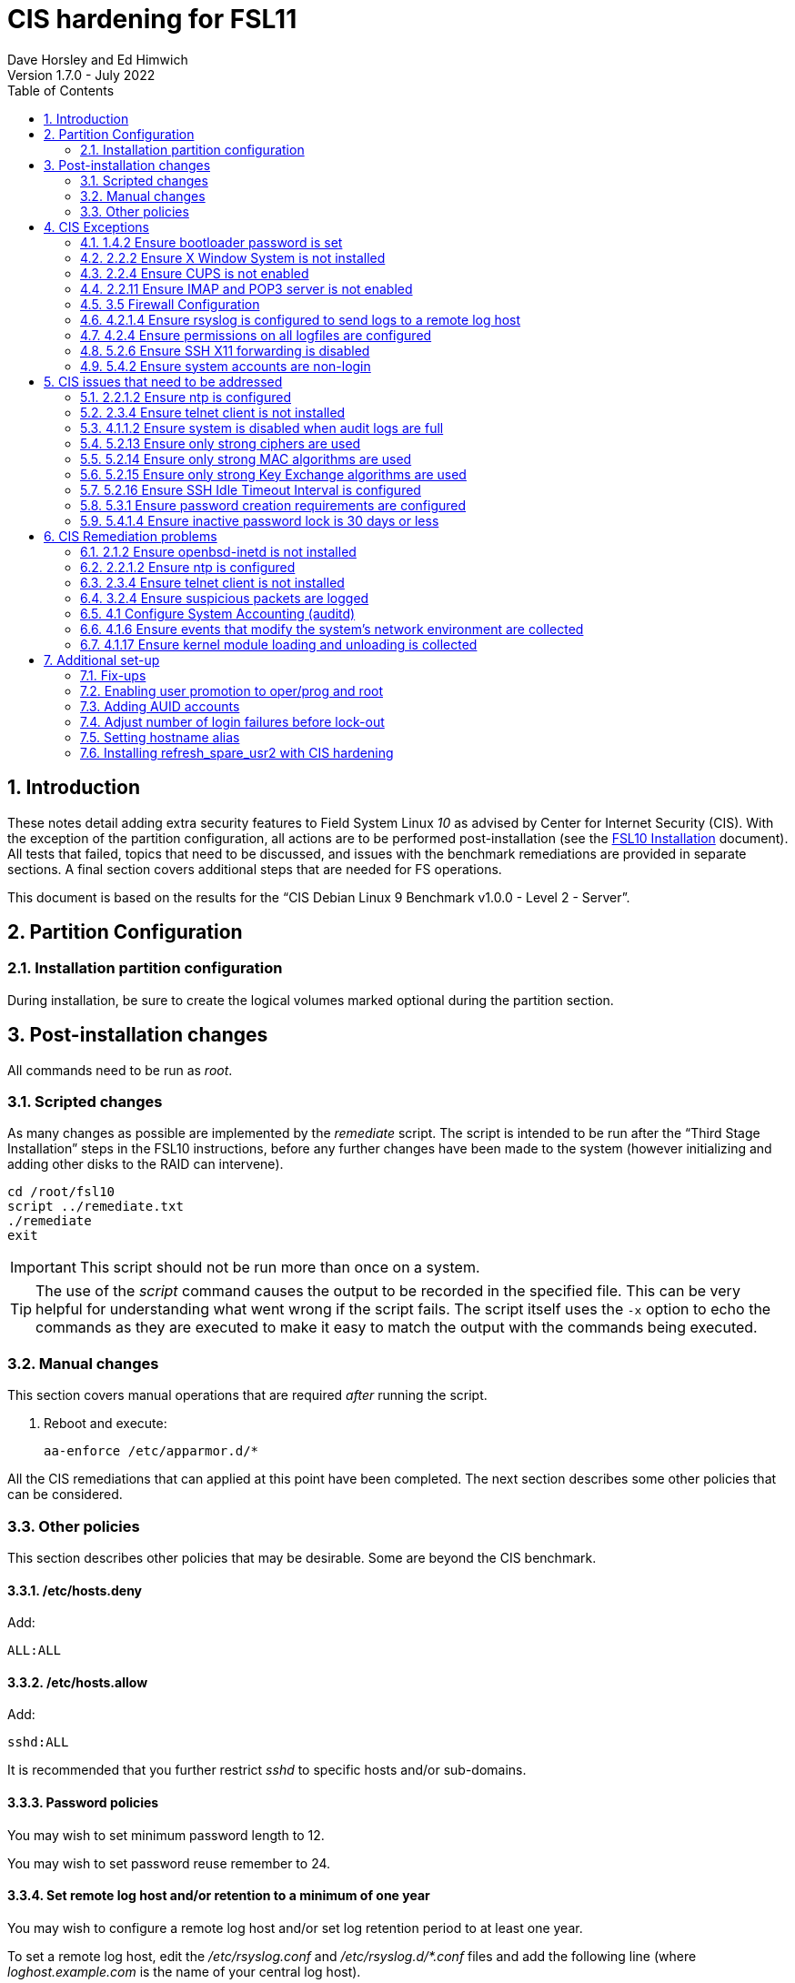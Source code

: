 //
// Copyright (c) 2020-2022 NVI, Inc.
//
// This file is part of the FSL10 Linux distribution.
// (see http://github.com/nvi-inc/fsl10).
//
// This program is free software: you can redistribute it and/or modify
// it under the terms of the GNU General Public License as published by
// the Free Software Foundation, either version 3 of the License, or
// (at your option) any later version.
//
// This program is distributed in the hope that it will be useful,
// but WITHOUT ANY WARRANTY; without even the implied warranty of
// MERCHANTABILITY or FITNESS FOR A PARTICULAR PURPOSE.  See the
// GNU General Public License for more details.
//
// You should have received a copy of the GNU General Public License
// along with this program. If not, see <http://www.gnu.org/licenses/>.
//

= CIS hardening for FSL11
:sectnums:
:experimental:
:toc:
Dave Horsley and Ed Himwich
Version 1.7.0 - July 2022

== Introduction

These notes detail adding extra security features to Field System
Linux _10_ as advised by Center for Internet Security (CIS). With the
exception of the partition configuration, all actions are to be
performed post-installation (see the <<installation.adoc#,FSL10
      Installation>> document). All tests that failed, topics that need
to be discussed, and issues with the benchmark remediations are
provided in separate sections. A final section covers additional
steps that are needed for FS operations.

This document  is based on the results for the "`CIS Debian Linux 9
Benchmark v1.0.0 - Level 2 - Server`".

== Partition Configuration

=== Installation partition configuration

During installation, be sure to create the logical volumes marked
optional during the partition section.

== Post-installation changes

All commands need to be run as _root_.

=== Scripted changes

As many changes as possible are implemented by the _remediate_ script.
The script is intended to be run after the "`Third Stage Installation`"
steps in the FSL10 instructions, before any further changes have been
made to the system (however initializing and adding other disks to the
RAID can intervene).

....
cd /root/fsl10
script ../remediate.txt
./remediate
exit
....

IMPORTANT: This script should not be run more than once on a system.

TIP: The use of the _script_ command causes the output to be recorded
in the specified file. This can be very helpful for understanding what
went wrong if the script fails. The script itself uses the `-x` option
to echo the commands as they are executed to make it easy to match the
output with the commands being executed.

=== Manual changes

This section covers manual operations that are required _after_ running the script.

1. Reboot and execute:
+
....
aa-enforce /etc/apparmor.d/*
....

All the CIS remediations that can applied at this point have been
completed. The next section describes some other policies that can be
considered.

=== Other policies

This section describes other policies that may be desirable. Some
are beyond the CIS benchmark.

==== /etc/hosts.deny

Add:

....
ALL:ALL
....

==== /etc/hosts.allow

Add:

....
sshd:ALL
....

It is recommended that you further restrict _sshd_ to specific hosts and/or
sub-domains.

==== Password policies

You may wish to set minimum password length to 12.

You may wish to set password reuse remember to 24.

==== Set remote log host and/or retention to a minimum of one year

You may wish to configure a remote log host and/or set log retention
period to at least one year.

To set a remote log host, edit the _/etc/rsyslog.conf_ and
_/etc/rsyslog.d/*.conf_ files and add the following line (where
_loghost.example.com_ is the name of your central log host).

....
*.* @@loghost.example.com
....

Run the following command to reload the rsyslogd configuration:

....
kill -HUP rsyslogd
....

Set the retention period of system logs by editing
_/etc/logrotate.d/rsyslog_. This should be configured to store logs
for at least a minimum of a year (366 for daily 53 for weekly)..

==== Bootloader password

You may wish to create an encrypted password with grub-mkpasswd-pbkdf2:

....
grub-mkpasswd-pbkdf2
Enter password: <password>
Reenter password: <password>
Your PBKDF2 is <encrypted-password>
....

Add the following into _/etc/grub.d/00_header_ or a custom
_/etc/grub.d_ configuration file:

....
cat <<EOF
set superusers="<username>"
password_pbkdf2 <username> <encrypted-password>
EOF
....

If there is a requirement to be able to boot/reboot without entering
the password, edit _/etc/grub.d/10_linux_ and add `--unrestricted` to the
line `CLASS=`

IMPORTANT: It is strongly recommended that booting without a password
be permitted. Otherwise, if a reboot is required to continue
operations it will not be possible unless some one with the password
is available. If they aren't available, this could lead to loss of
VLBI data and can be a safety issue.

Example:

....
CLASS="--class gnu-linux --class gnu --class os --unrestricted"
....

Run the following commands to update the grub2 configuration and reset
the _grub.cfg_ permissions:

....
update-grub
chmod go-rwx /boot/grub/grub.cfg
....

== CIS Exceptions

This section addresses the tests that failed in the CIS benchmark
after all the remediations in this document were applied.

=== 1.4.2 Ensure bootloader password is set

Must be set later by administrators.

=== 2.2.2 Ensure X Window System is not installed

X Window system is required for FS use.

=== 2.2.4 Ensure CUPS is not enabled

CUPS is required for operations.

=== 2.2.11 Ensure IMAP and POP3 server is not enabled

Exim4 is required as MTA; it never accepts incoming remote connections
(blocked at firewall).

=== 3.5 Firewall Configuration

The firewall is configured with _ufw_ instead of _iptables_ and
_ip6tables_. This causes four to six issues depending on the details
of the installation, but _ufw_ provides the same security as the
recommended remediations. The configuration is set to by default deny
for incoming connections, enable incoming SSH connections, and sets
logging for all connections. Setup:

....
apt-get -y install ufw
ufw allow OpenSSH
ufw logging on
ufw --force enable
....

=== 4.2.1.4 Ensure rsyslog is configured to send logs to a remote log host

A remote log server must be configured by system administrators later.
	
=== 4.2.4 Ensure permissions on all logfiles are configured

All files except _/var/log/wtmp_ have the requested permissions. That
file changes on a reboot to `rw-rw-r--`, owned by `root.wtmp`. No
sensitive information is stored in the file and making it readable for
others allows commands like _last_ and _who_ to work.

=== 5.2.6 Ensure SSH X11 forwarding is disabled

We require _ssh_ X11 forwarding for use with FS for remote operations
and testing.

=== 5.4.2 Ensure system accounts are non-login

System accounts (i.e., accounts with `UID` less than `1000`) _oper_
and _prog_ are needed for compatibility with the wider VLBI community
and are only used as service accounts from AUID accounts. They require
a valid shell, but direct local login and _ssh_ login (including with
    keys) are disabled for these two accounts. Note that _oper_ and
_prog_ have no password expiration (they has no passwords) or
inactivity time-out, like other system accounts.

== CIS issues that need to be addressed

This section lists further topics related to the benchmark that should be
discussed.

=== 2.2.1.2 Ensure ntp is configured

Need FS NTP configuration. That is more secure than the benchmark since
it uses `ignore` by default.

=== 2.3.4 Ensure telnet client is not installed

Would prefer to keep the _telnet_ client, it is useful for debugging
ASCII device protocol devices, which we have.  The security weakness
is _telnetd_, which is not installed, nor does the benchmark test
for it.

=== 4.1.1.2 Ensure system is disabled when audit logs are full

This may not be appropriate for an operational system.

=== 5.2.13 Ensure only strong ciphers are used

What ciphers should we use?

=== 5.2.14 Ensure only strong MAC algorithms are used

What MAC algorithms should we use?

=== 5.2.15 Ensure only strong Key Exchange algorithms are used

What Key Exchange algorithms should we use?

=== 5.2.16 Ensure SSH Idle Timeout Interval is configured

Five minutes is too short.

=== 5.3.1 Ensure password creation requirements are configured

Should we use the NASA 12 character minimum?

=== 5.4.1.4 Ensure inactive password lock is 30 days or less

This is too short for developers/troubleshooters

== CIS Remediation problems

This section details problems with the recommended remediations.

=== 2.1.2 Ensure openbsd-inetd is not installed

Remediation solves problem, but does not make the test pass. To do the
latter required `purge`.

=== 2.2.1.2 Ensure ntp is configured

Remediation makes it less secure. A default policy of `ignore` is better.

=== 2.3.4 Ensure telnet client is not installed

The remediation does not make the test pass, that required `purge`.

=== 3.2.4 Ensure suspicious packets are logged

The remediation lines added in _/etc/sysctl.d/*_ are not respected at
boot (unlike all others). To overcome this, the following lines are
used in a new systemd service `CISfix` at boot.

....
sysctl -w net.ipv4.conf.all.log_martians=1
sysctl -w net.ipv4.conf.default.log_martians=1
sysctl -w net.ipv4.route.flush=1
....

=== 4.1 Configure System Accounting (auditd)

Many of the remedations are described in terms of the contents of
_/etc/audit/audit.rules_. However, the contents of that file are
auto-generated at boot from the files in _/etc/audit/rules.d_, which
is where these remediations must go.

=== 4.1.6 Ensure events that modify the system's network environment are collected

64-bit remediation had `b64` and `b32` rules concatenated on one line.

=== 4.1.17 Ensure kernel module loading and unloading is collected

64-bit remediation was missing `b32` rule.

== Additional set-up

After the CIS hardening is completed, some additional set-up is needed.

=== Fix-ups

There are three issues that need to be corrected after the CIS hardening.

. The AIDE package used in CIS hardening adds a line to _/etc/crontab_
to run _aide.wrapper_. Unfortunately at this time, the line inserted is
incorrectly formatted, missing the "`user`" field, for Debian systems.
This causes the _cron_ daemon to ignore the file, thereby breaking
basic _cron_ functionality. This can be fixed by adding _root_ as the
user in a new field after the fifth field on the _aide.wrapper_ line
and then running:
+
....
systemctl restart cron
....

. The CIS hardening configuration of PAM causes uses of _sudo_ that
require a password to increment the failure count when a correct
password is accepted, leading to eventual lock-out of the user using
_sudo_ when the `deny` lock-out failure count is reached.  To make sure the
`tally2` failure count is reset after a successful _sudo_ that
required a password, add to:

+
./etc/pam.d/common-account
[source,bash]
```
account required pam_tally2.so
```
+
NOTE: To reset a locked-out user after CIS hardening, use `*/sbin/pam_tally2 -u _user_ --reset*`
where `*_user_*` is the user account. Leave off the `--reset` to see what the current tally is.

. Using the `noexec` option for _/tmp_ causes a problem for the
package management system. The _dpkg-preconfigure_ program places and
executes scripts on _/tmp_ as part of package installation. The
`noexec` option prevents the execution of the scripts. To work around
this issue, you can exeucte:

    cd /root/fsl10/
    ./root_tmp

+

The _root_tmp_ script will do three things:

.. Create a one time service at boot to clean the _/root/tmp_ directory
.. Set _dpkg-preconfigure_ to use _/root/tmp_ for temporary files
.. Create an initial _/root/tmp_ directory

+

There may be other issues with using the `noexec` option for _/tmp_,
but we don't have any specifics at this time.

. Sometimes the firewall (_ufw_) does not work properly after rebooting.
This has been noticed for remote access to _gromet_ for met. data on
port 50001. There are no other known issues. An apparent fix for this
is to disable and re-enable the firewall. If you have this problem and
the same solution works, a one-time service at start-up can be created
to perform this action:

  cd /root/fsl10
  ./create_ufw_re-enable
+

The new service will run at the next reboot. It is configured to run
_after_ _ufw_ has been started.

=== Enabling user promotion to oper/prog and root

The model of FSL assumes _oper_ and _prog_ accounts will be used for
operations and programming respectively. However, some organizations may
have security and auditing restrictions that mean operators must
log-in using their own account (possibly named with their Agency User ID,
    AUID).  As the Field System currently operates, users will then
need to switch to the _oper_ or _prog_ account after login. Likewise,
     if a user is allowed to elevate to _root_, they will need to do
     so after log-in to their own account. This sub-section covers how to
     enable this capability. The next sub-section <<Adding AUID accounts>> covers how to add an
     AUID account. The method described here, and in the next sub-section,
     uses _dhorsley_ as an example user.

For _oper_ and _prog_, we suggest creating two groups that can _sudo_
to the accounts.

run _visudo_ then add at end:

    %operators      ALL=(oper) NOPASSWD: ALL
    %programmers    ALL=(prog) NOPASSWD: ALL
    %programmers    ALL=(oper) NOPASSWD: ALL

To allow _operators_ to use _refresh_secondary_, _shutdown_, and _reboot_, add (respectively):

   %operators      ALL=(ALL) /usr/local/sbin/refresh_secondary
   %operators      ALL=(ALL) /sbin/shutdown
   %operators      ALL=(ALL) /sbin/reboot

To use these commands the _operators_ will need to enter (respectively) from their AUID accounts:

   sudo refresh_secondary
   sudo shutdown
   sudo reboot

A password will be required. Trailing options can be used with the commands, as appropriate.

If the  user can elevate to _root_, also add:

    dhorsley       ALL=(root) ALL

Create the groups if they don't exist:

    addgroup operators
    addgroup programmers

If they don't already, make sure _oper_ and _prog_ have usable shells:

    chsh -s /bin/bash oper
    chsh -s /bin/bash prog

If the accounts haven't been disabled for login already, do so:

    usermod -L oper
    usermod -L prog

To prevent connecting with _ssh_ using a key, create (or add _oper_
and _prog_ to an existing) `DenyUsers` line in _/etc/ssh/sshd_config_:

NOTE: If you used the CIS _remediate_ script, you should comment out
the line: `DenyGroup rtx` as well.

....
DenyUsers oper prog
....

And restart _sshd_ with:

....
systemctl restart sshd
....

Authorized users can then switch to _oper_ with (similarly for
_prog_ and _root_):

    sudo -i -u oper

No password will be required (except for _root_).

To ensure X authorization works do the following (this example is for
user _oper_ and  works analogously for _prog_ and _root_, but see the
note at the end of step (1) about _root_'s Xresources:

1. Add this to the following file:
+
.~/.profile
[source,bash]
```
if ! [ -z "$XCOOKIE" ]; then
   xauth add $XCOOKIE
fi
if echo $DISPLAY |grep -q localhost; then
#   ssh from remote host with X display
    xrdb -merge ~/.Xresources
else
    if ! [ -z $DISPLAY ]; then
      if xhost|grep -q 'SI:localuser:oper'; then
#       local X display
        xrdb -merge ~/.Xresources
      fi
    else
#     text terminal, do nothing
      :
    fi
fi
```
+
This will also set the Xresources to those of _oper_. (For _root_
    only the first clause would be used since Xresources would not be
    set.)

2. Create the following file
+
./usr/local/bin/oper_account
[source,bash]
```
#!/bin/bash
set -e
if echo $DISPLAY |grep -q localhost; then
 sudo -u oper XCOOKIE="$(xauth list $DISPLAY)" -i
else
 if ! xhost|grep -q 'SI:localuser:oper'; then
   xhost +SI:localuser:oper >/dev/null
 fi
 sudo -u oper -i
fi
```

3. Execute:
+
    chmod a+rx /usr/local/bin/oper_account

The three numbered steps above can be executed for _oper_, _prog_, and _root_
with:

....
~/fsl10/AUID/install_AUID
....

=== Adding AUID accounts

This sub-section describes how to add AUID accounts to be used with the
ability to promote to _oper_, _prog_, and _root_ as described in the
previous sub-section. As in the previous sub-section, the following method
uses _dhorsley_ as an example user.

. Add any needed user accounts as appropriate:

    adduser dhorsley --home /usr2/dhorsley

+
IMPORTANT: If you are configuring a spare computer, you will need to
make sure the `UID` and `GID` for each user with a home directory on
_/usr2_ is the same on both computers for the system-to-system backup
of _/usr2_ to work properly.
+

[NOTE]
====

For normal operations, AUID users' home directories should be on
_/usr2_. However, for some maintenance accounts, it may make sense to
have the home directory some where else, typically on _/home_. In that
case, use this command instead:

    adduser dhorsley

The final step of this section will need to be adjusted accordingly.

The `UID` and `GID` of the account should still be kept in agreement
between the two computers.

====

. Add each user to these groups as appropriate, e.g.:
+
NOTE: This step assumes that the _operators_ and _programmers_ groups have been created as described in the previous sub-section <<Enabling user promotion to oper/prog and root>>.
+
    adduser dhorsley operators
+
and/or:
+
    adduser dhorsley programmers

. If the user should be able to manage printers, use:

    adduser dhorsley lpadmin

. If the account will be used by an operator and/or programmer, the X11
environment needs to be set-up. The following command will move an
existing _/usr2/dhorsley_ to _/usr2/dhorsley.FSCOPY_ and create a new
_/usr2/dhorsley_ with a useful skeleton for use with the FS (you will
    be prompted for the account name):

    /usr2/fs/misc/auid_update

+
[NOTE]
====

If the user's home directory is not on _/usr2_, but is for example on
_/home_, the following commands should be used instead:

    cd /home
    mv dhorsley dhorsley.FSCOPY
    cd /usr2/fs/st.default/auid
    find . -print|cpio -pmdu /home/dhorsley
    chown -R dhorsley.dhorsley /home/dhorsley
====

=== Adjust number of login failures before lock-out

The number of login failures before lock-out can cause a problem if it
is set too low.  The main issue is for an operator working at odd
hours, alone, at a remote location, who is dealng with multiple
issue, which might include: power failures, equipment problems, and
logistical issues. It can be a chaotic situation. Typing long and
complicated passwors in the heat of battle, particularly if they vary
between machines, can be error-prone. Being locked-out will make the
situation more difficult and increase the amount of data that will be
lost.

If you find the number of login failures before lock-out too small,
you can increase it by increasing the value of the `deny` parameter
(`5` in the example below, other typical parameters are omitted and
should not be changed) in:

./etc/pam.d/common-auth
[source]
----
auth required pam_tally2.so deny=5
----

Small integer values (20 or less) should not be a signficant risk with
long and complicated passwords and a lock-out of several minutes.

=== Setting hostname alias

These steps set a more user friendly alias for the computers of the
form _fs1-<xx>_ and _fs2-<xx>_ where _<xx>_ is the station's two letter
code.  This provides a compact alias for local usage, even for sites
with more than one system, and makes the system identifiable for
remote users in a systematic way. These steps should be executed for
both the _operational_ and _spare_ computers.

. Edit _/etc/hosts_ and add the new aliases to the appropriate lines.
+
If you have two computers, add the aliases for both to the file on each computer.

. Create a file _/etc/hostname_alias_ that contains the new alias.
.. Execute
+
    cd /etc
    cp hostname hostname_alias

.. Edit the new file and change the contents to the new alias.
. Change the system's mailname
+

NOTE: To allow mail to _mailman_ mail lists to work, you may need to
make a use a fake FQDN name, perhaps by appending _.net_ to your
alias, for use in _/etc/mailname_ and
_/etc/exim4/update-exim4.conf.conf_. The two files should be
consistent.

+
.. Edit the file _/etc/mailname_ and change its contents to the new
name, without a domain name unless that is required by remote mail
hosts or mail lists. If so,
<<installation.adoc#_generate_fqdn_in_helo_for_outgoing_mail,Generate FQDN in HELO for outgoing mail>>
in the FSL10 Installation document may also be helpful.

.. Edit _/etc/exim4/update-exim4.conf.conf_, change the value of `hostnames=` to the new alias
.. Execute
+
     update-exim4.conf
     systemctl restart exim4

. For the _spare_ computer only:

.. Update _/usr/local/sbin/refresh_spare_usr2_ to use the new alias of the _operational_ computer in the _ssh_ line.

.. You will need to update the new alias for the _operational_
computer to be recognized as a known host to the _root_ account on the
_spare_ computer. You can do that by using _ssh_ to
`spare@operational` where `operational` is new alias for the
_operational_ computer. The command will give you guidance for which
lines need to be deleted in _/root/.ssh/known_hosts_. After deleting
those lines, reconnect using the same _ssh_ command and answer `*yes*`
to confirm connecting. Finally, logout of the _spare_ account on
_operational_ computer.

. Use the new alias in the user prompts and _xterm_ titles for _oper_, _prog_, and all non-system-administrator AUID accounts. In the
`.bashrc` file for each user to be changed:

.. Before the `if` block that sets `PS1` add:

    hostalias_file=/etc/hostname_alias
    if [[ -f "$hostalias_file" ]]; then
        hostalias=$(cat $hostalias_file)
    else
        hostalias=$(hostname)
    fi

.. In the two statements setting `PS1` in the `if` block, change the use of `\h` to `$hostalias`.

.. In the statement setting `PS1` in the `case` block that sets the _xterm_ window title, change the use of `\h` to `$hostalias`.

. For a _spare_ computer only, if you have one:

.. Update _/usr/local/sbin/refresh_spare_usr2_ to use the new alias of
the _operational_ computer in the _ssh_ line.

.. You will need to update the new alias for the _operational_
computer to be recognized as a known host to the _root_ account on the
_spare_ computer. You can do that, as _root_, by using _ssh_ to
`spare@_operational_` where `_operational_` is the new alias for the
_operational_ computer. The command will give you guidance for which
lines need to be deleted in _/root/.ssh/known_hosts_. After deleting
those lines, reconnect using the same _ssh_ command and answer `*yes*`
to confirm connecting. The login will rejected because of the
forced-command setup on the _operational_ computer. The error message
will probably not seem to make sense, but will end with a line like:
`Connection to _operational_ closed.`. Still, the task of recording
the host key will have been accomplished.

=== Installing refresh_spare_usr2 with CIS hardening

This section is useful if you have a _spare_ computer and want it to
have a backup of your _operational_ computer _/usr2_ partition. Using
this method will allow operators to run _refresh_spare_user2_ with
_sudo_. All steps must be performed as _root_ on the specified system.
You should read all of each step or sub-step before following it.

TIP: Read the
<<raid.adoc#_refresh_spare_usr2,refresh_spare_usr2>> section of the
<<raid.adoc#,RAID Notes for FSL10>> document for important information
on the __refresh_spare_usr2__ script.

. On the _operational_ system:

.. _Temporarily_ set _sshd_ to allow _root_ login:

... Edit _/etc/ssh/sshd_config_

+

+

+

Add an uncommented line (or change an existing line) for
`PermitRootLogin` to set it to `yes`

... Restart _sshd_. Execute:

  systemclt restart sshd

.. Create _spare_ account. Execute:

+

----
addgroup spare --gid 2000
adduser spare --uid 2000 --gid 2000
----

+

NOTE: The user's home directory is on _/home_ (by default), not
_/usr2_.

+

+

NOTE: Since the _spare_ account is unique to the _operational_ system,
the UID and GID values of `2000` are chosen to make it easier to keep
the values in sync for other users on both systems. In other words, it
is not necessary to worry about jumping over a low value on the
_spare_ system when values are assigned sequentially, as is the
default. If you think you might have more than 1000 users or groups,
you might want to increase the UID and GID values for the _spare_
account and group.

. On the _spare_ system.

.. Make sure the _operational_ system is represented in the
_/etc/hosts_ file.

+

If it is not already there, add it. It is recommended that it be given
a simple alias for routine use.

.. Install _refresh_spare_usr2_. Execute:

  cd /usr/local/sbin
  cp -a /root/fsl10/RAID/refresh_spare_usr2 refresh_spare_usr2
  chown root.root refresh_spare_usr2
  chmod a+r,u+wx,go-wx refresh_spare_usr2

.. Customize _refresh_spare_usr2_, following the directions in the
comments in the script:

... Comment-out the lines (add leading ``#``s):

+

....
echo "This script must be customized before use.  See script for details."
exit 1
....

... Change the `operational` in the line:

+

....
remote_node=operational
....

+

to the alias (preferred), FQDN, or IP address of your _operational_
system.

... Uncomment the line for CIS hardened systems. The commented out
form is:

+

+

....
#remote_user=spare
....

.. Create and copy a key for _root_. Execute:

+

CAUTION: If _root_ already has a key, you only use the second command
below, to copy it to the _spare_ account.

+

TIP: It is recommended to _not_ set a passphrase.

+

[subs="+quotes"]
----
ssh-keygen
ssh-copy-id spare@_operational_
----

+

where `_operational_` is the alias, name, or IP of your _operational_
system.


.. Enable running the script with _sudo_. Use _visudo_ to add:

+

....
%operators         ALL=(ALL) /usr/local/sbin/refresh_spare_usr2
....

+

+

NOTE: It could be setup for a specific user (but not _oper_ or _prog_
in a CIS hardened system) by replacing `%operators` with the user
account name.

. On the _operational_ system:

.. Set the _spare_ account to only allow a _forced command_ with _ssh_
by replacing the `ssh-rsa` at the start of the first (and only) line of
_~spare/.ssh/authorized_keys_ line with:

+

`command="sudo --preserve-env rrsync -ro /usr2" ssh-rsa`

+

+

+

TIP: If your _spare_ system is registered with DNS, you can provide
some additional security by adding ``from="__node__" `` {nbsp}(note
the trailing space) at the start of the line, where `__node__` is the
FQDN or IP address of the _spare_ system.  It may be necessary to
provide the FQDN, IP address, and/or alias of the _spare_ system in a
comma separated list in place of  `__node__` to get reliable
operation.

.. Enable the _spare_ account to run _rrsync_ with _sudo_ without a
password and with passing environment variables. Use _visudo_ to add:

+

....
spare          ALL=(ALL) NOPASSWD:SETENV: /usr/bin/rrsync
....

.. Lock-out the _spare_ account from normal login (but it must have a
shell). This will disable password login, but not _ssh_ login with
keys, for this account. Execute:


+

----
usermod -L spare
----

.. Disable password aging and inactivity time-out for the _spare_
account. Execute:

+

+

----
chage -I -1 -M 99999 spare
----
